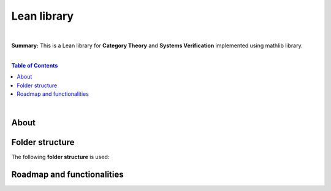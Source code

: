Lean library
=========================

|

**Summary:** This is a Lean library for **Category Theory** and **Systems Verification** implemented using mathlib library.

|

.. contents:: **Table of Contents**

|

About
---------------------------------


Folder structure
---------------------------------

The following **folder structure** is used:

Roadmap and functionalities
---------------------------------


.. |br| raw:: html

  <br/>
